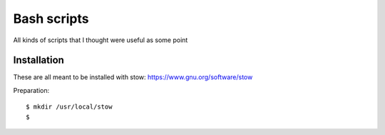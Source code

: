 ============
Bash scripts
============

All kinds of scripts that I thought were useful as some point

Installation
------------
These are all meant to be installed with stow: https://www.gnu.org/software/stow

Preparation::

  $ mkdir /usr/local/stow
  $ 


  
